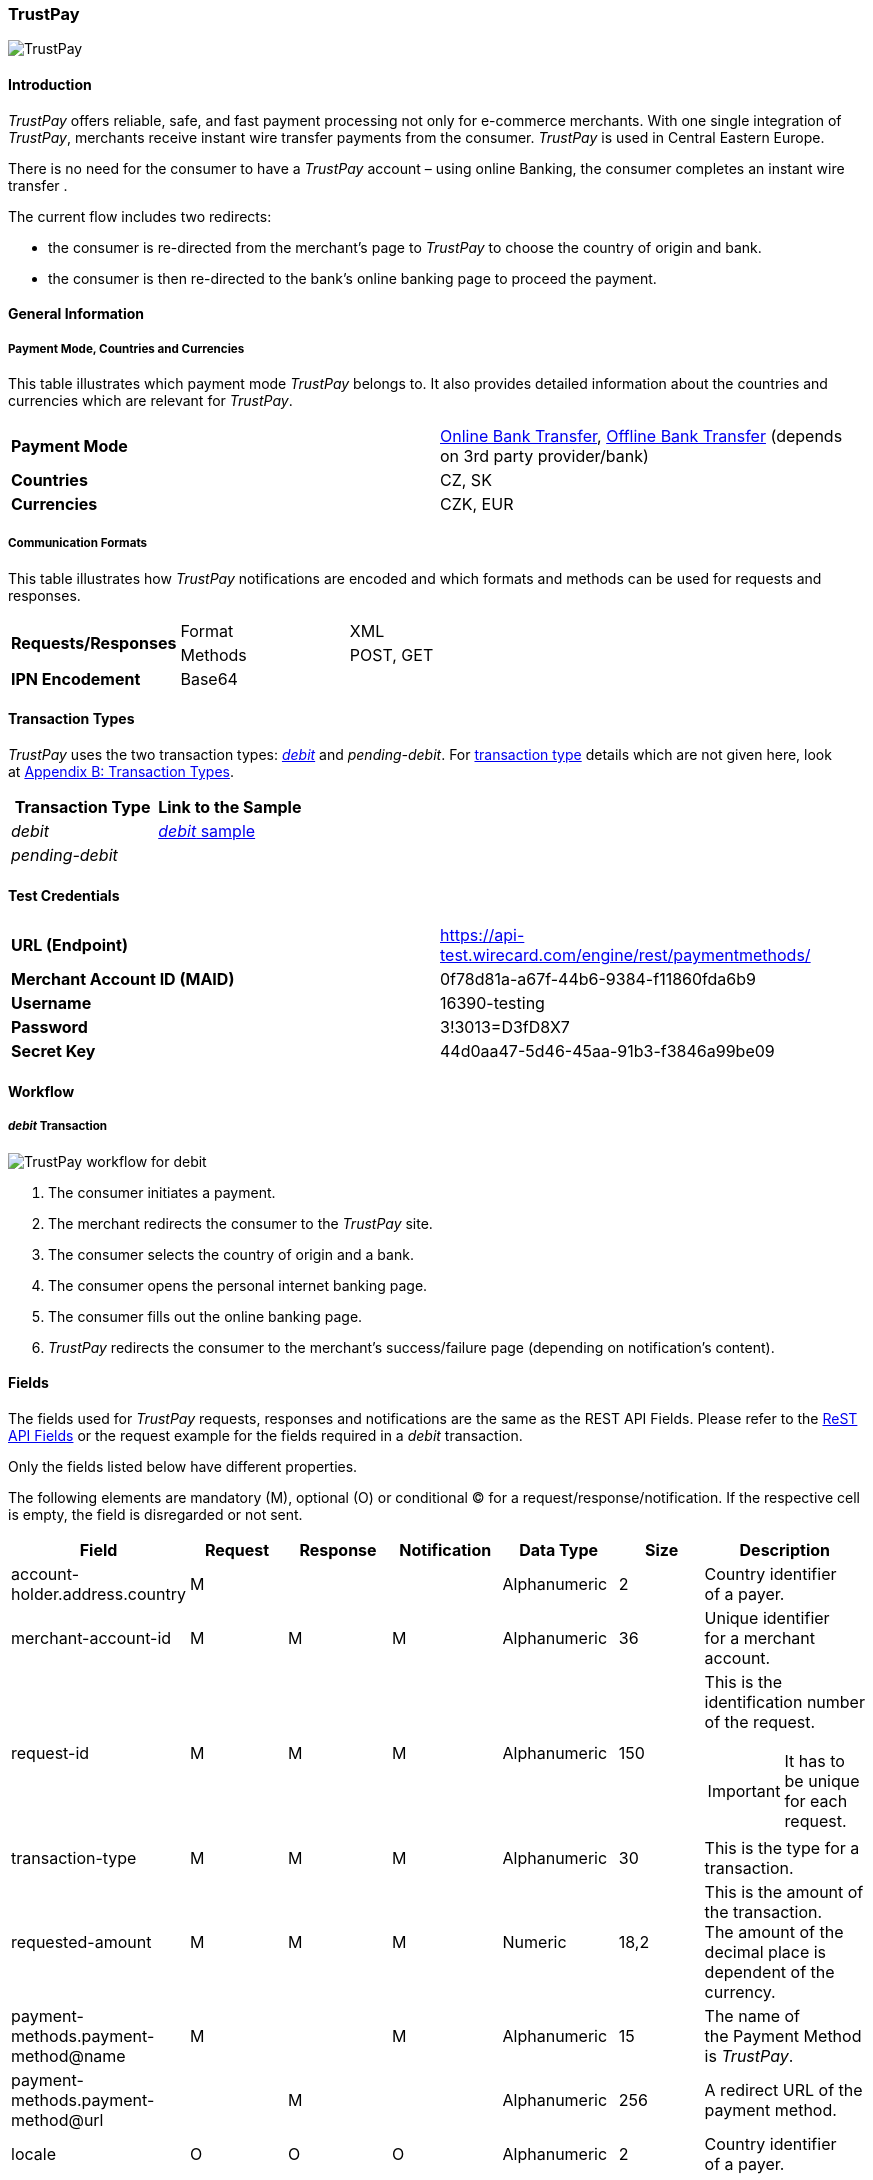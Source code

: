 [#TrustPay]
=== TrustPay

image::images/11-33-trustpay/TrustPay_logo.png[TrustPay]

[#TrustPay_Introduction]
==== Introduction

_TrustPay_ offers reliable, safe, and fast payment processing not only
for e-commerce merchants. With one single integration of
_TrustPay_, merchants receive instant wire transfer payments from the
consumer. _TrustPay_ is used in Central Eastern Europe.

There is no need for the consumer to have a _TrustPay_ account – using
online Banking, the consumer completes an instant wire transfer .

The current flow includes two redirects:

* the consumer is re-directed from the merchant's page to _TrustPay_ to
choose the country of origin and bank. 
* the consumer is then re-directed to the bank's online banking page to
proceed the payment.

[#TrustPay_GeneralInformation]
==== General Information

[#TrustPay_PaymentModeCountriesandCurrencies]
===== Payment Mode, Countries and Currencies

This table illustrates which payment mode _TrustPay_ belongs to. It
also provides detailed information about the countries and currencies
which are relevant for _TrustPay_.

|===
| *Payment Mode* | <<PaymentMethods_PaymentMode_OnlineBankTransfer, Online Bank Transfer>>, <<PaymentMethods_PaymentMode_OfflineBankTransfer, Offline Bank Transfer>> (depends on 3rd party provider/bank)
| *Countries* | CZ, SK
| *Currencies* | CZK, EUR
|===

[#TrustPay_CommunicationFormats]
===== Communication Formats

This table illustrates how _TrustPay_ notifications are encoded and
which formats and methods can be used for requests and responses.

|===
.2+| *Requests/Responses* | Format | XML
                          | Methods | POST, GET
| *IPN Encodement* 2+| Base64
|===

[#TrustPay_TransactionTypes]
==== Transaction Types

_TrustPay_ uses the two transaction types: <<TrustPay_Samples_XMLRequestsResponsesandNotifications, _debit_>>
and _pending-debit_.
For <<Glossary_TransactionType, transaction type>> details which are not given here, look
at <<AppendixB, Appendix B: Transaction Types>>.

|===
|Transaction Type |Link to the Sample

| _debit_ | <<TrustPay_Samples_XMLRequestsResponsesandNotifications, _debit_ sample>>
| _pending-debit_ | 
|===

[#TrustPay_TestCredentials]
==== Test Credentials

|===
| *URL (Endpoint)* | https://api-test.wirecard.com/engine/rest/paymentmethods/
| *Merchant Account ID (MAID)* | 0f78d81a-a67f-44b6-9384-f11860fda6b9
| *Username* | 16390-testing
| *Password* | 3!3013=D3fD8X7
| *Secret Key* | 44d0aa47-5d46-45aa-91b3-f3846a99be09
|===

[#TrustPay_Workflow]
==== Workflow

[#TrustPay_debitTransaction]
===== _debit_ Transaction

image::images/11-33-trustpay/TrustPay_workflow_debit.png[TrustPay workflow for debit]

. The consumer initiates a payment.
. The merchant redirects the consumer to the _TrustPay_ site.
. The consumer selects the country of origin and a bank.
. The consumer opens the personal internet banking page.
. The consumer fills out the online banking page.
. _TrustPay_ redirects the consumer to the merchant's success/failure
page (depending on notification's content).

[#TrustPay_Fields]
==== Fields

The fields used for _TrustPay_ requests, responses and notifications
are the same as the REST API Fields. Please refer to
the <<RestApi_Fields, ReST API Fields>> or the request example for the fields required in a
_debit_ transaction.

Only the fields listed below have different properties.

The following elements are mandatory (M), optional (O) or conditional
(C) for a request/response/notification. If the respective cell is
empty, the field is disregarded or not sent.

|===
| Field | Request | Response | Notification | Data Type | Size | Description

| account-holder.address.country | M |  |  | Alphanumeric | 2 |Country identifier of a payer.
| merchant-account-id | M | M | M | Alphanumeric | 36 |Unique identifier for a merchant account.
| request-id | M | M | M | Alphanumeric | 150 a| This is the identification number of the request.

IMPORTANT: It has to be unique for each request.

| transaction-type | M | M | M | Alphanumeric | 30 | This is the type for a transaction.
| requested-amount | M | M | M | Numeric | 18,2 | This is the amount of the transaction. The amount of the decimal place is dependent
of the currency.
| payment-methods.payment-method@name | M |  | M | Alphanumeric | 15 |The name of the Payment Method is _TrustPay_.
| payment-methods.payment-method@url |  | M |  | Alphanumeric | 256 | A redirect URL of the payment method.
| locale | O | O | O | Alphanumeric | 2 | Country identifier of a payer.
| requested-amount currency | M | M | M | Alphanumeric | 3 | Currency unit.
|===

[#TrustPay_Features]
==== Features

[#TrustPay_DirectBankingExtension]
===== Direct Banking Extension

[#TrustPay_DirectBankingExtension_Introduction]
====== Introduction

The _Direct Online Banking_ feature of _TrustPay_’s merchant API allows
the merchant to display bank payment options directly on the website,
providing a fully customizable solution. By integrating the direct
banking functionality, *the consumer does not have to be redirected to the*
*_TrustPay_* *site to choose a bank*. In case of online payments, the
consumer is instead *redirected directly to the bank* selected on
merchant’s site.

[#TrustPay_DirectBankingExtension_Workflow]
====== Workflow

image::images/11-33-trustpay/TrustPay_directbankingextension_workflow.png[TrustPay Direct Banking Extension workflow.png]

This workflow is almost identical to <<TrustPay_debitTransaction, _debit_ Transaction>>, except that the consumer doesn't need to select a bank.

[#TrustPay_DirectBankingExtension_Fields]
====== Fields

The following elements are used for sending a request for the direct
banking extension for _TrustPay_.

|===
| Fieldname | Cardinality | Datatype | Size | Description

| account-holder.address.country | O | Alphanumeric | 2 |Country identifier of a payer.
| custom-fields.custom-field@name=”gwkey” | M | Alphanumeric | 256 | Dynamic gateway key of a bank to be returned.
| success-redirect-url | M |Alphanumeric | 256 |The redirect URL for successful payments.
| fail-redirect-url | M | Alphanumeric | 256 | The redirect URL for failed payments.
|===

[#TrustPay_DirectBankingExtension_Samples]
====== Samples

Look for samples with <<TrustPay_XMLSamples_SelectedGatewayTestPaySK, Selected Gateway of “TestPaySK”>>.

[#TrustPay_OfflinePayment]
===== Offline Payment

Due to the fact the _TrustPay_ offers offline payments, Wirecard has
introduced a _pending-debit_ transaction type for this method. The
reason is that some banks don’t settle payments during weekends and
public holidays so waiting time for a notification from the bank may
take several days.

The _pending-debit_ transaction helps the merchant to confirm the
consumer's payment close to the payment process.

The General payments sequence is:

. _get-url_
. _pending-debit_
. _debit_

The following scenarios are covered:

[#TrustPay_OfflinePayment_SuccessfulWorkflow]
====== Successful Workflow

image::images/11-33-trustpay/TrustPay_workflow_pending_debit_debit_success.png[TrustPay workflow for pending debit and debit]

. The consumer initiates a payment.
. TrustPay redirects the consumer to the merchant and sends a
notification to the merchant.
. If the merchant receives the notification prior to the redirect of
the consumer:
.. The merchant forwards the notification to WPG.
.. WPG creates a _debit_ transaction and a _pending-debit_ transaction.
.. WPG writes both transactions to the DB.
.. WPG sends a _debit_ response to the merchant.
.. The merchant redirects the consumer to the successful TrustPay page
. If the merchant receives the redirect of the consumer prior to the
notification:
.. The merchant creates a _pending-debit_ transaction.
.. The merchant sends the _pending-debit_ transaction to WPG.
.. The merchant redirects the consumer to the successful TrustPay page.
.. WPG sends the _debit_ response to the merchant.

[#TrustPay_OfflinePayment_FailureWorkflow]
====== Failure Workflow

In case of failure the merchant creates a failed _pending-debit_. WPG
doesn't create a _debit_ and the merchant redirects the consumer to the
failure page.

[#TrustPay_Samples_XMLRequestsResponsesandNotifications]
==== Samples: XML Requests, Responses and Notifications

[#TrustPay_Sample_debit]
===== _debit_

.debit Request (Successful)

[source,xml]
----
<?xml version="1.0" encoding="UTF-8" standalone="yes"?>
<payment xmlns="http://www.elastic-payments.com/schema/payment">
   <merchant-account-id>fe6c560b-5f28-4e0a-9bde-cee067f97ed6</merchant-account-id>
   <request-id>${unique for each request}</request-id>
   <transaction-type>debit</transaction-type>
   <payment-methods>
      <payment-method name="trustpay"/>
   </payment-methods>
   <requested-amount currency="EUR">10.11</requested-amount>
    <account-holder>
      <address>
        <country>SK</country>
      </address>
    </account-holder>
</payment>
----

.debit Response (Successful)

[source,xml]
----
<?xml version="1.0" encoding="UTF-8" standalone="yes"?>
<payment xmlns="http://www.elastic-payments.com/schema/payment">
    <merchant-account-id>fe6c560b-5f28-4e0a-9bde-cee067f97ed6</merchant-account-id>
    <transaction-id>ee3870bb-fa19-11e4-a14a-0050b65c678c</transaction-id>
    <request-id>${response}</request-id>
    <transaction-type>debit</transaction-type>
    <transaction-state>success</transaction-state>
    <completion-time-stamp>2015-05-14T11:17:07.000+02:00</completion-time-stamp>
    <statuses>
        <status code="201.0000" description="The resource was successfully created." severity="information"/>
    </statuses>
    <requested-amount currency="EUR">10.11</requested-amount>
    <payment-methods>
        <payment-method url="https://ib.test.trustpay.eu/mapi/pay.aspx?AID=2107796749&amp;AMT=10.11&amp;CUR=EUR&amp; REF=ee3870bb-fa19-11e4-a14a- 0050b65c678c&amp;URL=http%3A%2F%2F127.0.0.1%3A8080%2Fengine%2Fnotification%2Ftrustpay% 2F%2Fredirect%2F&amp;NURL=http%3A%2F%2F127.0.0.1%3A8080%2Fengine%2Fnotification%2Ftrust pay%2F&amp;SIG=20A074A8DBBDD06D03D0693C8E281E03CDDD10123A33202B279AEAE228106F7 D" name="trustpay"/>
    </payment-methods>
</payment>
----

.Success Notification

[source,xml]
----
<?xml version="1.0" encoding="UTF-8" standalone="yes"?>
<payment xmlns="http://www.elastic-payments.com/schema/payment">
  <merchant-account-id>fe6c560b-5f28-4e0a-9bde-cee067f97ed6</merchant-account-id>
  <transaction-id>ee3870bb-fa19-11e4-a14a-0050b65c678c</transaction-id>
  <request-id>${response}</request-id>
  <transaction-type>debit</transaction-type>
  <transaction-state>success</transaction-state>
  <completion-time-stamp>2015-05-14T11:17:07.000+02:00</completion-time-stamp>
  <statuses>
    <status code="201.0000" description="Resource successfully created" severity="information"/>
  </statuses>
  <requested-amount currency="EUR">10.11</requested-amount>
  <parent-transaction-id>6e2e230b-9117-403c-93a2-f1c67906406f</parent-transaction-id>
  <payment-methods>
    <payment-method name="trustpay"/>
  </payment-methods>
</payment>
----

.debit Request (Failure)

[source,xml]
----
<?xml version="1.0" encoding="UTF-8" standalone="yes"?>
<payment xmlns="http://www.elastic-payments.com/schema/payment">
   <merchant-account-id>fe6c560b-5f28-4e0a-9bde-cee067f97ed6</merchant-account-id>
   <request-id>${unique for each request}</request-id>
   <transaction-type>debit</transaction-type>
   <api-id>elastic-payment-page</api-id>
   <payment-methods>
      <payment-method name="trustpay"/>
   </payment-methods>
   <requested-amount currency="EUR">11.11</requested-amount>
<custom-fields><custom-field field-name="trustpay-gw-key" field-value="TestPay" /></custom-fields>
</payment>
----

.debit Response (Failure)

[source,xml]
----
<?xml version="1.0" encoding="UTF-8" standalone="yes"?>
<payment xmlns="http://www.elastic-payments.com/schema/payment">
    <merchant-account-id>fe6c560b-5f28-4e0a-9bde-cee067f97ed6</merchant-account-id>
    <transaction-id>52853032-18b5-11e5-9b53-ecf4bb5fe7cb</transaction-id>
    <request-id>${response}</request-id>
    <transaction-type>debit</transaction-type>
    <transaction-state>failed</transaction-state>
    <completion-time-stamp>2015-06-22T10:09:01.000+02:00</completion-time-stamp>
    <statuses>
        <status code="500.1050" description="Provider had a system error.  Please try again later." severity="error"/>
    </statuses>
    <requested-amount currency="EUR">11.11</requested-amount>
    <custom-fields>
        <custom-field field-name="trustpay-gw-key" field-value="TestPay"/>
    </custom-fields>
    <payment-methods>
        <payment-method name="trustpay"/>
    </payment-methods>
    <api-id>elastic-payment-page</api-id>
</payment>
----

[#TrustPay_XMLSamples_SelectedGatewayTestPaySK]
===== XML Samples with Selected Gateway of “TestPaySK”

.debit Request “TestPaySK” (Successful)

[source,xml]
----
<?xml version="1.0" encoding="UTF-8" standalone="yes"?>
<payment xmlns="http://www.elastic-payments.com/schema/payment">
    <merchant-account-id>fe6c560b-5f28-4e0a-9bde-cee067f97ed6</merchant-account-id>
    <request-id>${unique for each request}</request-id>
    <transaction-type>debit</transaction-type>
    <api-id>elastic-payment-page</api-id>
    <payment-methods>
        <payment-method name="trustpay"/>
    </payment-methods>
    <requested-amount currency="EUR">10</requested-amount>
    <custom-fields>
        <custom-field field-name="trustpay-gw-key" field-value="TestPaySK" />
    </custom-fields>
    <success-redirect-url>http://127.0.0.1</success-redirect-url>
    <fail-redirect-url>http://127.0.0.1</fail-redirect-url>
</payment>
----

.debit Response “TestPaySK” (Successful)

[source,xml]
----
<?xml version="1.0" encoding="UTF-8" standalone="yes"?>
<payment xmlns="http://www.elastic-payments.com/schema/payment">
    <merchant-account-id>fe6c560b-5f28-4e0a-9bde-cee067f97ed6</merchant-account-id>
    <transaction-id>338889f4-35d6-11e5-b074-005056a96a54</transaction-id>
    <request-id>${same as in request}</request-id>
    <transaction-type>debit</transaction-type>
    <transaction-state>success</transaction-state>
    <completion-time-stamp>2015-07-29T09:43:02.000Z</completion-time-stamp>
    <statuses>
        <status code="201.0000" description="The resource was successfully created." severity="information"/>
    </statuses>
    <requested-amount currency="EUR">10</requested-amount>
    <custom-fields>
        <custom-field field-name="trustpay-gw-key" field-value="TestPaySK"/>
    </custom-fields>
    <payment-methods>
        <payment-method url="https://ib.test.trustpay.eu/mapi/RedirectToBank.aspx?PID=4399601190&amp;URL=https%3A%2F%2Fapi-test.wirecard.com%2Fengine%2Fnotification%2Ftrustpay%2Fredirect%2F&amp;NURL=https%3A%2F%2Fapi-test.wirecard.com%2Fengine%2Fnotification%2Ftrustpay" name="trustpay"/>
    </payment-methods>
    <api-id>elastic-payment-page</api-id>
    <fail-redirect-url>http://127.0.0.1</fail-redirect-url>
    <success-redirect-url>http://127.0.0.1</success-redirect-url>
</payment>
----

.debit Notification “TestPaySK” (Successful)

[source,xml]
----
<?xml version="1.0" encoding="UTF-8" standalone="yes"?>
<payment  xmlns="http://www.elasticpayments.com/schema/payment">
    <merchant-account-id>fe6c560b-5f28-4e0a-9bde-cee067f97ed6</merchant-account-id>
    <transaction-id>18aa5cce-02bf-11e5-820d-0050b65c678c</transaction-id>
    <request-id>${same as in request}</requestid>
    <transaction-type>debit</transaction-type>
    <transaction-state>success</transaction-state>
    <completiontime-stamp>2015-05-25T11:19:08.000+02:00</completion-time-stamp>
    <statuses>
        <status code="201.0000" description="trustpay:The resource was successfully created." severity="information"/>
    </statuses>
    <requested-amount currency="EUR">10</requestedamount>
    <custom-fields>
        <custom-field field-name="trustpay-gw-key" field-value="TestPaySK"/>
    </customfields>
    <payment-methods>
        <payment-method name="trustpay"/>
    </payment-methods>
    <api-id>elasticpayment-page</api-id>
    <Signature xmlns="http://www.w3.org/2000/09/xmldsig#">
        <SignedInfo>
            <CanonicalizationMethod Algorithm="http://www.w3.org/TR/2001/REC-xml-c14n-20010315"/>
            <SignatureMethod Algorithm="http://www.w3.org/2000/09/xmldsig#rsa-sha1"/>
            <Reference URI="">
                <Transforms>
                    <Transform Algorithm="http://www.w3.org/2000/09/xmldsig#enveloped-signature"/>
                </Transforms>
                <DigestMethod Algorithm="http://www.w3.org/2000/09/xmldsig#sha1"/>
                <DigestValue>Kfa5oTQpkAwP1xHzOopLzNDl+f8=</DigestValue>
            </Reference>
        </SignedInfo>
        <SignatureValue>aS9Bz6344fgDCrLGLmoA5hh1yOrT8QmaVZImeSw9YoGzte7j7IHldj5O7FHa6yw3NXHsBlPqM/j6yoAX/zpb1sbNvQ9kfiZe0uQs9QIDM4V9hcUMuoAz0gZEnlCCLGoTZeIGhOky1WijOegP+ZXA5Z0O  k8IslHSNciBRQyj4OLoCAeSoWHkOYM39Ck7hvYW96p9J6RuvpiOHQJJ/fNYPMApu3WBLKNlnlnFHvD++7WOdlqlDOJHzhwEa7/hQLhL1ZuZntC9FUmedoaAs/m9oanHOFiEc7sKuZHeud9jr59dR243h1RWtO969c2GlYXCsDGdty+AK8alV8cPK8lnzyg==</SignatureValue>
        <KeyInfo>
            <X509Data>
                <X509SubjectName>CN=Manoj Sahu,OU=Operations,O=Wirecard Elastic Payments,L=Toronto,ST=ON,C=CA</X509SubjectName>
                <X509Certificate>MIIDcDCCAligAwIBAgIETgQWGTANBgkqhkiG9w0BAQUFADB6MQswCQYDVQQGEwJDQTELMAkGA1UECBMCT04xEDAOBgNVBAcTB1Rvcm9udG8xIjAgBgNVBAoTGVdpcmVjYXJkIEVsYXN0aWMgUGF5bWV
                udHMxEzARBgNVBAsTCk9wZXJhdGlvbnMxEzARBgNVBAMTCk1hbm9qIFNhaHUwHhcNMTEwNjI0MDQ0NDA5WhcNMTQwMzIwMDQ0NDA5WjB6MQswCQYDVQQGEwJDQTELMAkGA1UECBMCT04xEDAOBg
                NVBAcTB1Rvcm9udG8xIjAgBgNVBAoTGVdpcmVjYXJkIEVsYXN0aWMgUGF5bWVudHMxEzARBgNVBAsTCk9w
ZXJhdGlvbnMxEzARBgNVBAMTCk1hbm9qIFNhaHUwggEiMA0GCSqGSIb3DQEBAQUAA4IBDwAwggEK
AoIBAQCc8rTt4N5fNeVzlsRgOXKDE2YUSfJx7xXBozFZ3Vh3XQyy3IpIuEfZz7004k4HeonfTxCN
 etBvJ9rgNc0Cxrk/euMj3pOUrE9WYN2eAXC0r5pUIAZhIAnSxUSaIF3JKBxf7gDAik5d8RT5HaJ
 V4n5cXJQ/uhAEYU3EGN/74UrD2UsOYD3VBXTJS5VgSi/c3IyLwhDbYIyU6j4fMKyHIlAMGzW7Vg
 KD2pqu6BRysqUVdEEAvW2OmyVqGVyPkm87EiHSMMSar3CvYYxYqBN2KBUjabkvnRWbIzyQuyUyDeUb
QmhVQKL0WlMb5ev65m2VjGyDTGL5jfB14rSXRMGzeJ+LAgMBAAEwDQYJKoZIhvcNAQEFBQADggEB
ADgkuN/e2IFy7JXdbjNJbKBd3HLvFvK87dv8qQ+HK4qfCxYXh6aYhbKHJSA6C2pbOD3HBXoyovZr
mk/KqOyUL+unVcR+APjxX4KP25sdkplgmeQ47CWxtKAHZUTtWwAVI/WhsX89SSucBfIS5TJ54e7m
02qvGoK8UA/IRbIQ6DZ9hEKV5VQKiMx3ubwwHGXfOWz2fKmeZBuTeY+HiTEH8KCHpfw2j8G+dDgU
jlp9LvjVNmJzfNBBk1Si0d/rhXmMzVSKj08tp1sPRK0/sJtJZBzQajpnsZ9NFfoJNdG13AzYwDP3
x/QspK0jYn1KZw1qz524VWoQoueR8Xj30A2jntA=</X509Certificate>
            </X509Data>
        </KeyInfo>
    </Signature >
</payment>
----
